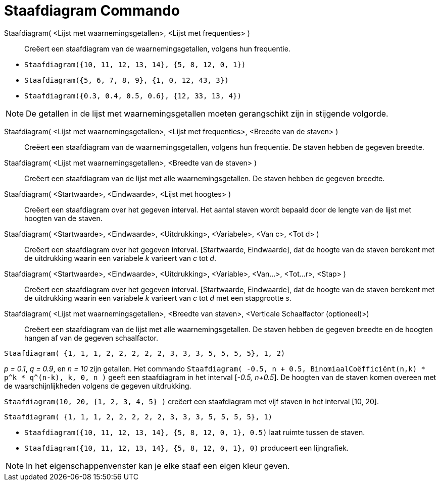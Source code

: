 = Staafdiagram Commando
:page-en: commands/BarChart
ifdef::env-github[:imagesdir: /nl/modules/ROOT/assets/images]

Staafdiagram( <Lijst met waarnemingsgetallen>, <Lijst met frequenties> )::
  Creëert een staafdiagram van de waarnemingsgetallen, volgens hun frequentie.

[EXAMPLE]
====

* `++Staafdiagram({10, 11, 12, 13, 14}, {5, 8, 12, 0, 1})++`
* `++Staafdiagram({5, 6, 7, 8, 9}, {1, 0, 12, 43, 3})++`
* `++Staafdiagram({0.3, 0.4, 0.5, 0.6}, {12, 33, 13, 4})++`

====

[NOTE]
====

De getallen in de lijst met waarnemingsgetallen moeten gerangschikt zijn in stijgende volgorde.

====

Staafdiagram( <Lijst met waarnemingsgetallen>, <Lijst met frequenties>, <Breedte van de staven> )::
  Creëert een staafdiagram van de waarnemingsgetallen, volgens hun frequentie. De staven hebben de gegeven breedte.
Staafdiagram( <Lijst met waarnemingsgetallen>, <Breedte van de staven> )::
  Creëert een staafdiagram van de lijst met alle waarnemingsgetallen. De staven hebben de gegeven breedte.
Staafdiagram( <Startwaarde>, <Eindwaarde>, <Lijst met hoogtes> )::
  Creëert een staafdiagram over het gegeven interval. Het aantal staven wordt bepaald door de lengte van de lijst met
  hoogten van de staven.
Staafdiagram( <Startwaarde>, <Eindwaarde>, <Uitdrukking>, <Variabele>, <Van c>, <Tot d> )::
  Creëert een staafdiagram over het gegeven interval. [Startwaarde, Eindwaarde], dat de hoogte van de staven berekent
  met de uitdrukking waarin een variabele _k_ varieert van _c_ tot _d_.
Staafdiagram( <Startwaarde>, <Eindwaarde>, <Uitdrukking>, <Variable>, <Van...>, <Tot...r>, <Stap> )::
  Creëert een staafdiagram over het gegeven interval. [Startwaarde, Eindwaarde], dat de hoogte van de staven berekent
  met de uitdrukking waarin een variabele _k_ varieert van _c_ tot _d_ met een stapgrootte _s_.
Staafdiagram( <Lijst met waarnemingsgetallen>, <Breedte van staven>, <Verticale Schaalfactor (optioneel)>)::
  Creëert een staafdiagram van de lijst met alle waarnemingsgetallen. De staven hebben de gegeven breedte en de hoogten
  hangen af van de gegeven schaalfactor.

[EXAMPLE]
====

`++Staafdiagram( {1, 1, 1, 2, 2, 2, 2, 2, 3, 3, 3, 5, 5, 5, 5}, 1, 2)++`

====

[EXAMPLE]
====

_p = 0.1_, _q = 0.9_, en _n = 10_ zijn getallen. Het commando
`++Staafdiagram( -0.5, n + 0.5, BinomiaalCoëfficiënt(n,k) * p^k * q^(n-k), k, 0, n )++` geeft een staafdiagram in het
interval [_-0.5, n+0.5_]. De hoogten van de staven komen overeen met de waarschijnlijkheden volgens de gegeven
uitdrukking.

====

[EXAMPLE]
====

`++Staafdiagram(10, 20, {1, 2, 3, 4, 5} )++` creëert een staafdiagram met vijf staven in het interval [10, 20].

====

[EXAMPLE]
====

`++Staafdiagram( {1, 1, 1, 2, 2, 2, 2, 2, 3, 3, 3, 5, 5, 5, 5}, 1)++`

====

[EXAMPLE]
====

* `++Staafdiagram({10, 11, 12, 13, 14}, {5, 8, 12, 0, 1}, 0.5)++` laat ruimte tussen de staven.
* `++Staafdiagram({10, 11, 12, 13, 14}, {5, 8, 12, 0, 1}, 0)++` produceert een lijngrafiek.

====

[NOTE]
====

In het eigenschappenvenster kan je elke staaf een eigen kleur geven.

====
